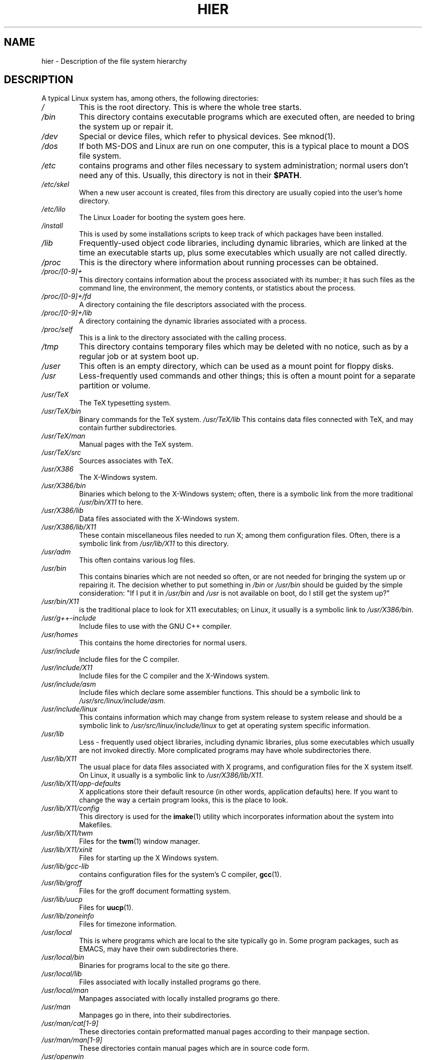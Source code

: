 .\" (c) 1993 by Thomas Koenig (ig25@rz.uni-karlsruhe.de)
.\"
.\" Permission is granted to make and distribute verbatim copies of this
.\" manual provided the copyright notice and this permission notice are
.\" preserved on all copies.
.\"
.\" Permission is granted to copy and distribute modified versions of this
.\" manual under the conditions for verbatim copying, provided that the
.\" entire resulting derived work is distributed under the terms of a
.\" permission notice identical to this one
.\" 
.\" Since the Linux kernel and libraries are constantly changing, this
.\" manual page may be incorrect or out-of-date.  The author(s) assume no
.\" responsibility for errors or omissions, or for damages resulting from
.\" the use of the information contained herein.  The author(s) may not
.\" have taken the same level of care in the production of this manual,
.\" which is licensed free of charge, as they might when working
.\" professionally.
.\" 
.\" Formatted or processed versions of this manual, if unaccompanied by
.\" the source, must acknowledge the copyright and authors of this work.
.\" License.
.\" Modified Sun Jul 25 11:05:58 1993 by Rik Faith (faith@cs.unc.edu)
.TH HIER 7  "April 24, 1993" "Linux" "Linux Programmer's Manual"
.SH NAME
hier \- Description of the file system hierarchy
.SH DESCRIPTION
A typical Linux system has, among others, the following directories:
.TP
.I /
This is the root directory.  This is where the whole tree starts.
.TP
.I /bin
This directory contains executable programs which are executed often,
are needed to bring the system up or repair it.
.TP
.I /dev
Special or device files, which refer to physical devices.  See
mknod(1).
.TP
.I /dos
If both MS\-DOS and Linux are run on one computer, this is a typical
place to mount a DOS file system.
.TP
.I /etc
contains programs and other files necessary to system administration;
normal users don't need any of this.  Usually, this directory is not
in their
.BR $PATH .
.TP
.I /etc/skel
When a new user account is created, files from this directory are
usually copied into the user's home directory.
.TP
.I /etc/lilo
The Linux Loader for booting the system goes here.
.TP
.I /install
This is used by some installations scripts to keep track of which
packages have been installed.
.TP
.I /lib
Frequently\-used object code libraries, including dynamic libraries,
which are linked at the time an executable starts up, plus some
executables which usually are not called directly.
.TP
.I /proc
This is the directory where information about running processes can be
obtained.
.TP
.I /proc/[0-9]+
This directory contains information about the process associated with
its number; it has such files as the command line, the environment,
the memory contents, or statistics about the process.
.TP
.I /proc/[0-9]+/fd
A directory containing the file descriptors associated with the
process.
.TP
.I /proc/[0-9]+/lib
A directory containing the dynamic libraries associated with a process.
.TP
.I /proc/self
This is a link to the directory associated with the calling process.
.TP
.I /tmp
This directory contains temporary files which may be deleted with no
notice, such as by a regular job or at system boot up.
.TP
.I /user
This often is an empty directory, which can be used as a mount point
for floppy disks.
.TP
.I /usr
Less\-frequently used commands and other things; this is often a mount
point for a separate partition or volume.
.TP
.I /usr/TeX
The TeX typesetting system.
.TP
.I /usr/TeX/bin
Binary commands for the TeX system.
.I /usr/TeX/lib
This contains data files connected with TeX, and may contain further
subdirectories.
.TP
.I /usr/TeX/man
Manual pages with the TeX system.
.TP
.I /usr/TeX/src
Sources associates with TeX.
.TP
.I /usr/X386
The X-\Windows system.
.TP
.I /usr/X386/bin
Binaries which belong to the X\-Windows system; often, there is a
symbolic link from the more traditional
.I /usr/bin/X11
to here.
.TP
.I /usr/X386/lib
Data files associated with the X\-Windows system.
.TP
.I /usr/X386/lib/X11
These contain miscellaneous files needed to run X; among them
configuration files.  Often, there is a symbolic link from
.I /usr/lib/X11
to this directory.
.TP
.I /usr/adm
This often contains various log files.
.TP
.I /usr/bin
This contains binaries which are not needed so often, or are not
needed for bringing the system up or repairing it.  The decision
whether to put something in
.I /bin
or
.I /usr/bin
should be guided by the simple consideration:  "If I put it in
.I /usr/bin
and
.I /usr
is not available on boot, do I still get the system up?"
.TP
.I /usr/bin/X11
is the traditional place to look for X11 executables; on Linux, it
usually is a symbolic link to
.IR /usr/X386/bin .
.TP
.I /usr/g++-include
Include files to use with the GNU C++ compiler.
.TP
.I /usr/homes
This contains the home directories for normal users.
.TP
.I /usr/include
Include files for the C compiler.
.TP
.I /usr/include/X11
Include files for the C compiler and the X\-Windows system.
.TP
.I /usr/include/asm
Include files which declare some assembler functions.  This should be a
symbolic link to
.IR /usr/src/linux/include/asm .
.TP
.I /usr/include/linux
This contains information which may change from system release to
system release and should be a symbolic link to
.I /usr/src/linux/include/linux
to get at operating system specific information.
.TP
.I /usr/lib
Less -\ frequently used object libraries, including dynamic libraries,
plus some executables which usually are not invoked directly.  More
complicated programs may have whole subdirectories there.
.TP
.I /usr/lib/X11
The usual place for data files associated with X programs, and
configuration files for the X system itself.  On Linux, it usually is
a symbolic link to
.IR /usr/X386/lib/X11 .
.TP
.I /usr/lib/X11/app-defaults
X applications store their default resource (in other words,
application defaults) here.  If you want to change the way a certain
program looks, this is the place to look.
.TP
.I /usr/lib/X11/config
This directory is used for the
.BR imake (1)
utility which incorporates information about the system into
Makefiles.
.TP
.I /usr/lib/X11/twm
Files for the
.BR twm (1)
window manager.
.TP
.I /usr/lib/X11/xinit
Files for starting up the X Windows system.
.TP
.I /usr/lib/gcc-lib
contains configuration files for the system's C compiler,
.BR gcc (1).
.TP
.I /usr/lib/groff
Files for the groff document formatting system.
.TP
.I /usr/lib/uucp
Files for 
.BR uucp (1).
.TP
.I /usr/lib/zoneinfo
Files for timezone information.
.TP
.I /usr/local
This is where programs which are local to the site typically go in.
Some program packages, such as EMACS, may have their own
subdirectories there.
.TP
.I /usr/local/bin
Binaries for programs local to the site go there.
.TP
.I /usr/local/lib
Files associated with locally installed programs go there.
.TP
.I /usr/local/man
Manpages associated with locally installed programs go there.
.TP
.I /usr/man
Manpages go in there, into their subdirectories.
.TP
.I /usr/man/cat[1-9]
These directories contain preformatted manual pages according to their
manpage section.
.TP
.I /usr/man/man[1-9]
These directories contain manual pages which are in source code form.
.TP
.I /usr/openwin
Files associated with the Open Windows Window manager for X go there.
.TP
.I /usr/preserve
This is where
.BR vi (1)
saves edit sessions so they can be restored later.
.TP
.I /usr/spool
Spooled (or queued) files for various programs.
.TP
.I /usr/spool/atjobs
Spooled jobs for
.BR at (1).
.TP
.I /usr/spool/cron
Spooled jobs for
.BR cron (1).
.TP
.I /usr/spool/lp1
Spooled files for a printer.
.TP
.I /usr/spool/mail
User's mailboxes.
.TP
.I /usr/spool/smail
Spooled files for the
.BR smail (1)
mail delivery program.
.TP
.I /usr/spool/uucp
Spooled files for
.BR uucp (1).
.TP
.I /usr/src
Source files for different parts of the system.
.TP
.I /usr/src/libc-linux
Sources for the C library.
.TP
.I /usr/src/linux
This contains the sources for the operating system itself.
.TP
.I /usr/tmp
An alternative place to store temporary files; often used if the files
will be huge.
.TP
.I /var
On some systems with more of a BSD flavour to them, this directory
contains all the files which may change in size, such as spool and log
files, and
.I /usr
only contains static files.  Often,
.I /var
is just a symbolic link to
.IR /usr .
.SH "CONFORMS TO"
The layout of this file system generally follows System V
conventions.
.SH BUGS
This list is not exhaustive; different systems may be configured
differently.
.SH "SEE ALSO"
.BR find "(1), " ln "(1), " mount (1)
